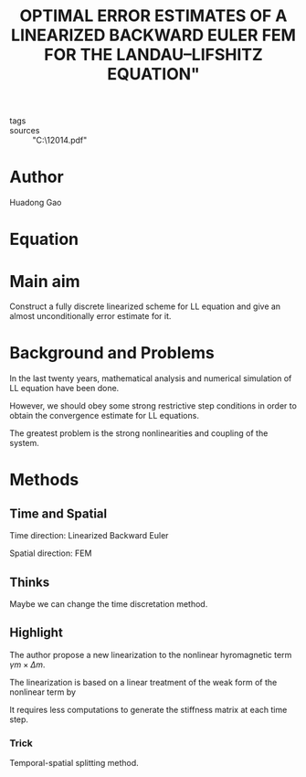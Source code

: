:PROPERTIES:
:ID:       d30cf069-0ff3-4544-83e3-6fc450f0ed75
:END:
#+title:OPTIMAL ERROR ESTIMATES OF A LINEARIZED BACKWARD EULER FEM FOR THE LANDAU–LIFSHITZ EQUATION"
#+FILETAGS: reading
- tags :: 
- sources :: "C:\Users\Liyaoda\Nutstore\1\zotero\gaoOptimalErrorEstimates2014.pdf"
* Author
Huadong Gao
* Equation

* Main aim
Construct a fully discrete linearized scheme for LL equation and give an almost unconditionally error estimate for it.
* Background and Problems
In the last twenty years, mathematical analysis and numerical simulation of LL equation have been done.

However, we should obey some strong restrictive step conditions in order to obtain the convergence estimate for LL equations.

The greatest problem is the strong nonlinearities and coupling of the system.
* Methods
** Time and Spatial
Time direction: Linearized Backward Euler

Spatial direction: FEM
** Thinks
Maybe we can change the time discretation method.
** Highlight
The author propose a new linearization to the nonlinear hyromagnetic term $\gamma m\times \Delta m$.

The linearization is based on a linear treatment of the weak form of the nonlinear term by
\begin{equation*}
\gamma(m\times\Delta m,\phi)=-\gamma(\nabla m\times\nabla m,\nabla\phi)-\gamma(m\times\nabla m,\nabla\phi)\approx-\gamma(m_h^j\times\nabla m_h^{j+1},\nabla\phi)
\end{equation*}

It requires less computations to generate the stiffness matrix at each time step.
*** Trick
Temporal-spatial splitting method.
